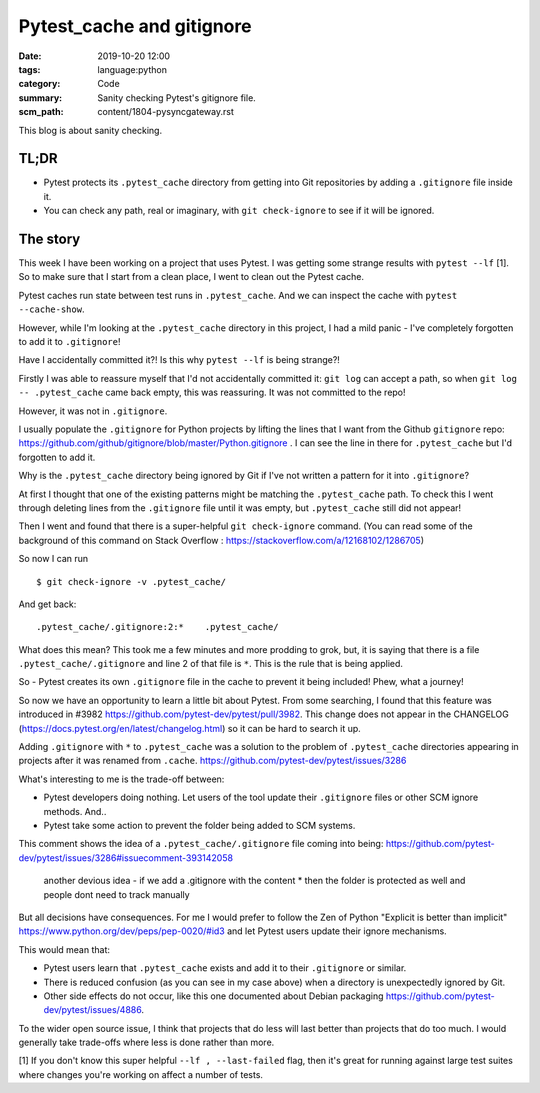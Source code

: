 Pytest_cache and gitignore
==========================

:date: 2019-10-20 12:00
:tags: language:python
:category: Code
:summary: Sanity checking Pytest's gitignore file.
:scm_path: content/1804-pysyncgateway.rst

This blog is about sanity checking.

TL;DR
-----

* Pytest protects its ``.pytest_cache`` directory from getting into Git
  repositories by adding a ``.gitignore`` file inside it.

* You can check any path, real or imaginary, with ``git check-ignore`` to see
  if it will be ignored.

The story
---------

This week I have been working on a project that uses Pytest. I was getting some
strange results with ``pytest --lf`` [1]. So to make sure that I start from a
clean place, I went to clean out the Pytest cache.

Pytest caches run state between test runs in ``.pytest_cache``. And we can
inspect the cache with ``pytest --cache-show``.

However, while I'm looking at the ``.pytest_cache`` directory in this project,
I had a mild panic - I've completely forgotten to add it to ``.gitignore``!

Have I accidentally committed it?! Is this why ``pytest --lf`` is being
strange?!

Firstly I was able to reassure myself that I'd not accidentally committed it:
``git log`` can accept a path, so when ``git log -- .pytest_cache`` came back
empty, this was reassuring. It was not committed to the repo!

However, it was not in ``.gitignore``.

I usually populate the ``.gitignore`` for Python projects by lifting the lines
that I want from the Github ``gitignore`` repo:
https://github.com/github/gitignore/blob/master/Python.gitignore . I can see
the line in there for ``.pytest_cache`` but I'd forgotten to add it.

Why is the ``.pytest_cache`` directory being ignored by Git if I've not written
a pattern for it into ``.gitignore``?

At first I thought that one of the existing patterns might be matching the
``.pytest_cache`` path. To check this I went through deleting lines from the
``.gitignore`` file until it was empty, but ``.pytest_cache`` still did not
appear!

Then I went and found that there is a super-helpful ``git check-ignore``
command. (You can read some of the background of this command on Stack Overflow
: https://stackoverflow.com/a/12168102/1286705)

So now I can run ::

    $ git check-ignore -v .pytest_cache/

And get back::

    .pytest_cache/.gitignore:2:*    .pytest_cache/

What does this mean? This took me a few minutes and more prodding to grok, but,
it is saying that there is a file ``.pytest_cache/.gitignore`` and line 2 of
that file is ``*``. This is the rule that is being applied.

So - Pytest creates its own ``.gitignore`` file in the cache to prevent it
being included! Phew, what a journey!

So now we have an opportunity to learn a little bit about Pytest. From some
searching, I found that this feature was introduced in #3982
https://github.com/pytest-dev/pytest/pull/3982. This change does not appear in
the CHANGELOG (https://docs.pytest.org/en/latest/changelog.html) so it can be
hard to search it up.

Adding ``.gitignore`` with ``*`` to ``.pytest_cache`` was a solution to the
problem of ``.pytest_cache`` directories appearing in projects after it was
renamed from ``.cache``. https://github.com/pytest-dev/pytest/issues/3286

What's interesting to me is the trade-off between:

* Pytest developers doing nothing. Let users of the tool update their
  ``.gitignore`` files or other SCM ignore methods. And..

* Pytest take some action to prevent the folder being added to SCM systems.


This comment shows the idea of a ``.pytest_cache/.gitignore`` file coming into being: https://github.com/pytest-dev/pytest/issues/3286#issuecomment-393142058

    another devious idea - if we add a .gitignore with the content * then the
    folder is protected as well and people dont need to track manually

But all decisions have consequences. For me I would prefer to follow the Zen of
Python "Explicit is better than implicit"
https://www.python.org/dev/peps/pep-0020/#id3 and let Pytest users update their
ignore mechanisms.

This would mean that:

* Pytest users learn that ``.pytest_cache`` exists and add it to their
  ``.gitignore`` or similar.

* There is reduced confusion (as you can see in my case above) when a directory
  is unexpectedly ignored by Git.

* Other side effects do not occur, like this one documented about Debian
  packaging https://github.com/pytest-dev/pytest/issues/4886.

To the wider open source issue, I think that projects that do less will last
better than projects that do too much. I would generally take trade-offs where
less is done rather than more.





[1] If you don't know this super helpful ``--lf , --last-failed`` flag, then
it's great for running against large test suites where changes you're working
on affect a number of tests.




